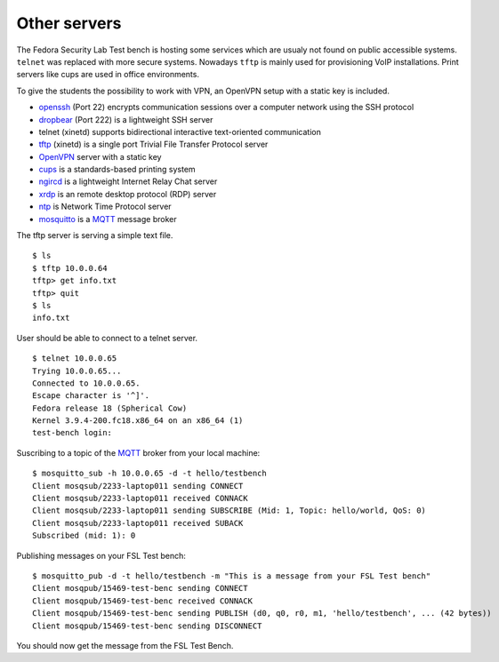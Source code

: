 .. -*- mode: rst -*-

.. _services-others:

.. _Fedora: https://fedoraproject.org/
.. _OpenVPN: http://openvpn.net
.. _cups: http://www.cups.org
.. _ngircd: http://ngircd.barton.de/
.. _dropbear: https://matt.ucc.asn.au/dropbear/dropbear.html
.. _openssh: http://www.openssh.org/
.. _tftp: http://sourceforge.net/projects/tftp-server/
.. _xrdp: http://www.xrdp.org/
.. _ntp: http://www.ntp.org/
.. _MQTT: http://mqtt.org/
.. _mosquitto: http://mosquitto.org/

Other servers
=============

The Fedora Security Lab Test bench is hosting some services which are usualy
not found on public accessible systems. ``telnet`` was replaced with more secure
systems. Nowadays ``tftp`` is mainly used for provisioning VoIP installations.
Print servers like cups are used in office environments.

To give the students the possibility to work with VPN, an OpenVPN setup with
a static key is included.   

* `openssh`_ (Port 22) encrypts communication sessions over a computer network
  using the SSH protocol
* `dropbear`_ (Port 222) is a lightweight SSH server
* telnet (xinetd) supports  bidirectional interactive text-oriented communication 
* `tftp`_ (xinetd) is a single port Trivial File Transfer Protocol server
* `OpenVPN`_ server with a static key
* `cups`_ is a standards-based printing system
* `ngircd`_ is a lightweight Internet Relay Chat server
* `xrdp`_ is an remote desktop protocol (RDP) server
* `ntp`_ is Network Time Protocol server
* `mosquitto`_ is a `MQTT`_ message broker

The tftp server is serving a simple text file. ::

    $ ls
    $ tftp 10.0.0.64
    tftp> get info.txt
    tftp> quit
    $ ls
    info.txt

User should be able to connect to a telnet server. ::

    $ telnet 10.0.0.65
    Trying 10.0.0.65...
    Connected to 10.0.0.65.
    Escape character is '^]'.
    Fedora release 18 (Spherical Cow)
    Kernel 3.9.4-200.fc18.x86_64 on an x86_64 (1)
    test-bench login:

Suscribing to a topic of the `MQTT`_ broker from your local machine::

    $ mosquitto_sub -h 10.0.0.65 -d -t hello/testbench
    Client mosqsub/2233-laptop011 sending CONNECT
    Client mosqsub/2233-laptop011 received CONNACK
    Client mosqsub/2233-laptop011 sending SUBSCRIBE (Mid: 1, Topic: hello/world, QoS: 0)
    Client mosqsub/2233-laptop011 received SUBACK
    Subscribed (mid: 1): 0

Publishing messages on your FSL Test bench::

    $ mosquitto_pub -d -t hello/testbench -m "This is a message from your FSL Test bench"
    Client mosqpub/15469-test-benc sending CONNECT
    Client mosqpub/15469-test-benc received CONNACK
    Client mosqpub/15469-test-benc sending PUBLISH (d0, q0, r0, m1, 'hello/testbench', ... (42 bytes))
    Client mosqpub/15469-test-benc sending DISCONNECT

You should now get the message from the FSL Test Bench.
